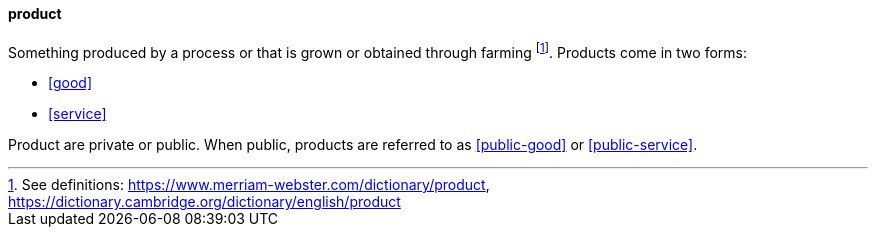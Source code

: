 
[product]
==== product
//domain:[Product and customer experience]

Something produced by a process or that is grown or obtained through farming footnote:[See definitions: https://www.merriam-webster.com/dictionary/product, https://dictionary.cambridge.org/dictionary/english/product].
Products come in two forms:

* <<good>>
* <<service>>

Product are private or public. When public, products are referred to as <<public-good>> or <<public-service>>.